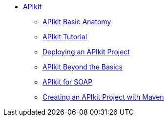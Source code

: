 // TOC File


* link:/apikit/[APIkit]
** link:/apikit/apikit-basic-anatomy[APIkit Basic Anatomy]
** link:/apikit/apikit-tutorial[APIkit Tutorial]
** link:/apikit/walkthrough-deploy-to-runtime[Deploying an APIkit Project]
** link:/apikit/apikit-beyond-the-basics[APIkit Beyond the Basics]
** link:/apikit/apikit-for-soap[APIkit for SOAP]
** link:/apikit/creating-an-apikit-project-with-maven[Creating an APIkit Project with Maven]

